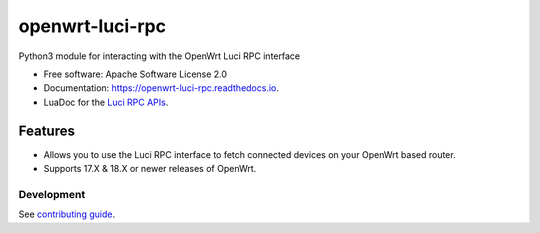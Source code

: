 
================
openwrt-luci-rpc
================


.. image:: https://img.shields.io/pypi/v/openwrt_luci_rpc.svg
        :target: https://pypi.python.org/pypi/openwrt_luci_rpc

.. image:: https://img.shields.io/travis/fbradyirl/openwrt-luci-rpc.svg
        :target: https://travis-ci.org/fbradyirl/openwrt-luci-rpc/

.. image:: https://readthedocs.org/projects/openwrt-luci-rpc/badge/?version=latest
        :target: https://openwrt-luci-rpc.readthedocs.io/en/latest/?badge=latest
        :alt: Documentation Status


Python3 module for interacting with the OpenWrt Luci RPC interface

-  Free software: Apache Software License 2.0
-  Documentation: `https://openwrt-luci-rpc.readthedocs.io`_.
-  LuaDoc for the `Luci RPC APIs`_.

Features
--------

-  Allows you to use the Luci RPC interface to fetch connected devices
   on your OpenWrt based router.
-  Supports 17.X & 18.X or newer releases of OpenWrt.


Development
~~~~~~~~~~~

See `contributing guide`_.

.. _`Luci RPC APIs`: https://htmlpreview.github.io/?https://raw.githubusercontent.com/openwrt/luci/master/documentation/api/index.html
.. _`https://openwrt-luci-rpc.readthedocs.io`: https://openwrt-luci-rpc.readthedocs.io
.. _contributing guide: CONTRIBUTING.rst
